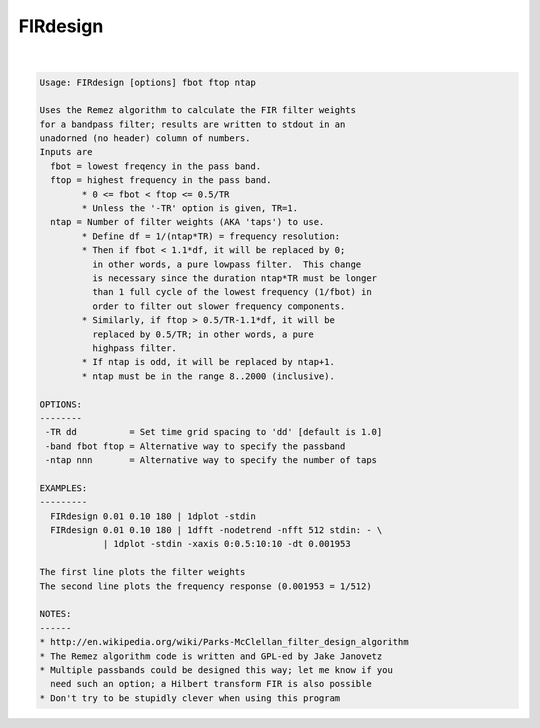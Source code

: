 *********
FIRdesign
*********

.. _FIRdesign:

.. contents:: 
    :depth: 4 

| 

.. code-block:: none

    Usage: FIRdesign [options] fbot ftop ntap
    
    Uses the Remez algorithm to calculate the FIR filter weights
    for a bandpass filter; results are written to stdout in an
    unadorned (no header) column of numbers.
    Inputs are
      fbot = lowest freqency in the pass band.
      ftop = highest frequency in the pass band.
            * 0 <= fbot < ftop <= 0.5/TR
            * Unless the '-TR' option is given, TR=1.
      ntap = Number of filter weights (AKA 'taps') to use.
            * Define df = 1/(ntap*TR) = frequency resolution:
            * Then if fbot < 1.1*df, it will be replaced by 0;
              in other words, a pure lowpass filter.  This change
              is necessary since the duration ntap*TR must be longer
              than 1 full cycle of the lowest frequency (1/fbot) in
              order to filter out slower frequency components.
            * Similarly, if ftop > 0.5/TR-1.1*df, it will be
              replaced by 0.5/TR; in other words, a pure
              highpass filter.
            * If ntap is odd, it will be replaced by ntap+1.
            * ntap must be in the range 8..2000 (inclusive).
    
    OPTIONS:
    --------
     -TR dd          = Set time grid spacing to 'dd' [default is 1.0]
     -band fbot ftop = Alternative way to specify the passband
     -ntap nnn       = Alternative way to specify the number of taps
    
    EXAMPLES:
    ---------
      FIRdesign 0.01 0.10 180 | 1dplot -stdin
      FIRdesign 0.01 0.10 180 | 1dfft -nodetrend -nfft 512 stdin: - \
                | 1dplot -stdin -xaxis 0:0.5:10:10 -dt 0.001953
    
    The first line plots the filter weights
    The second line plots the frequency response (0.001953 = 1/512)
    
    NOTES:
    ------
    * http://en.wikipedia.org/wiki/Parks-McClellan_filter_design_algorithm
    * The Remez algorithm code is written and GPL-ed by Jake Janovetz
    * Multiple passbands could be designed this way; let me know if you
      need such an option; a Hilbert transform FIR is also possible
    * Don't try to be stupidly clever when using this program
